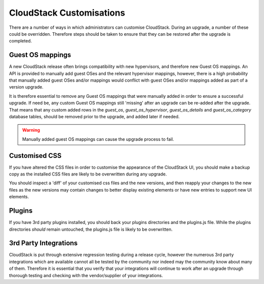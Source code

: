 .. Licensed to the Apache Software Foundation (ASF) under one
   or more contributor license agreements.  See the NOTICE file
   distributed with this work for additional information#
   regarding copyright ownership.  The ASF licenses this file
   to you under the Apache License, Version 2.0 (the
   "License"); you may not use this file except in compliance
   with the License.  You may obtain a copy of the License at
   http://www.apache.org/licenses/LICENSE-2.0
   Unless required by applicable law or agreed to in writing,
   software distributed under the License is distributed on an
   "AS IS" BASIS, WITHOUT WARRANTIES OR CONDITIONS OF ANY
   KIND, either express or implied.  See the License for the
   specific language governing permissions and limitations
   under the License.

.. sub-section included in upgrade notes.

CloudStack Customisations
--------------------------

There are a number of ways in which administrators can customise CloudStack.  During an
upgrade, a number of these could be overridden.  Therefore steps should be taken to ensure
that they can be restored after the upgrade is completed.


Guest OS mappings
##################

A new CloudStack release often brings compatibility with new hypervisors, and therefore 
new Guest OS mappings. An API is provided to manually add guest OSes and the
relevant hypervisor mappings, however, there is a high probability that manually 
added guest OSes and/or mappings would conflict with guest OSes and/or mappings
added as part of a version upgrade.

It is therefore essential to remove any Guest OS mappings that were manually added 
in order to ensure a successful upgrade.  If need be, any custom Guest OS mappings 
still 'missing' after an upgrade can be re-added after the upgrade.
That means that any custom added rows in the *guest_os*, *guest_os_hypervisor*, 
*guest_os_details* and *guest_os_category* database tables, should be removed 
prior to the upgrade, and added later if needed.

.. warning::
      Manually added guest OS mappings can cause the upgrade process to fail.


Customised CSS
###############

If you have altered the CSS files in order to customise the appearance of the CloudStack UI,
you should make a backup copy as the installed CSS files are likely to be overwritten during
any upgrade.

You should inspect a 'diff' of your customised css files and the new versions, and then
reapply your changes to the new files as the new versions may contain changes to better display existing
elements or have new entries to support new UI elements.

Plugins
#######

If you have 3rd party plugins installed, you should back your plugins directories and the
plugins.js file.  While the plugins directories *should* remain untouched, the plugins.js
file is likely to be overwritten.

3rd Party Integrations
#######################

CloudStack is put through extensive regression testing during a release cycle, however 
the numerous 3rd party integrations which are available cannot all be tested by the 
community nor indeed may the community know about many of them. Therefore it is essential
that you verify that your integrations will continue to work after an upgrade through thorough
testing and checking with the vendor/supplier of your integrations.

